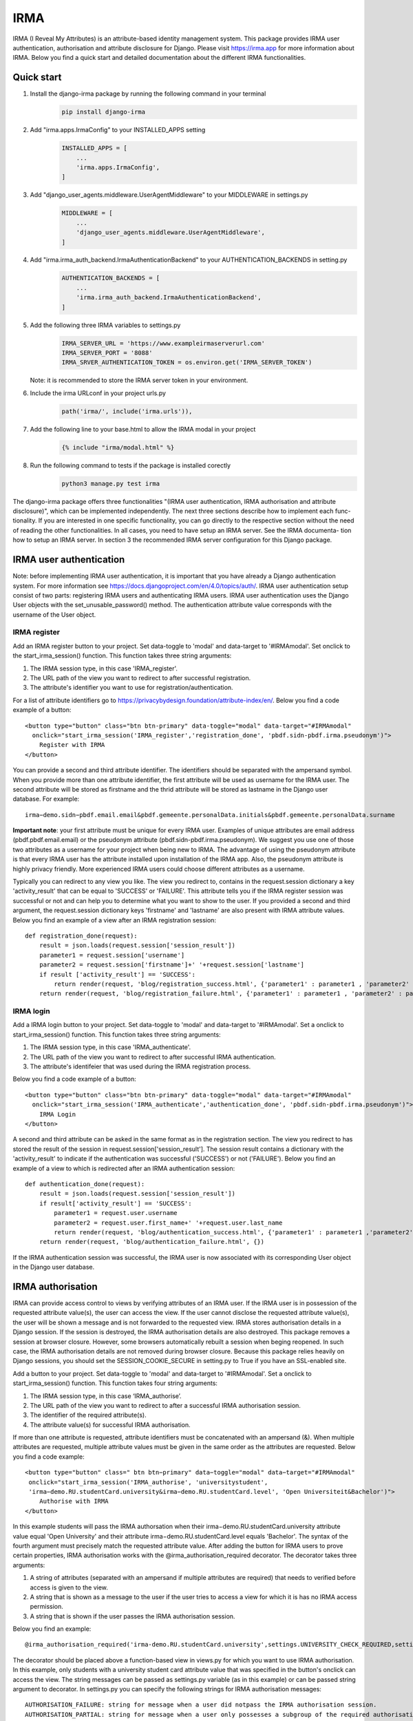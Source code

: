 ====
IRMA
====

IRMA (I Reveal My Attributes) is an attribute-based identity management system. This package provides
IRMA user authentication, authorisation and attribute disclosure for Django. Please visit https://irma.app 
for more information about IRMA. Below you find a quick start and detailed documentation about the different IRMA functionalities.

-----------
Quick start
-----------

#. Install the django-irma package by running the following command in your terminal
    .. code-block:: bash
        
        pip install django-irma

#. Add "irma.apps.IrmaConfig" to your INSTALLED_APPS setting
    .. code-block:: python3

        INSTALLED_APPS = [
            ...
            'irma.apps.IrmaConfig',
        ]

#. Add "django_user_agents.middleware.UserAgentMiddleware" to your MIDDLEWARE in settings.py
    .. code-block:: python3

        MIDDLEWARE = [
            ...
            'django_user_agents.middleware.UserAgentMiddleware', 
        ]

#. Add "irma.irma_auth_backend.IrmaAuthenticationBackend" to your AUTHENTICATION_BACKENDS in setting.py
    .. code-block:: python3

        AUTHENTICATION_BACKENDS = [
            ...
            'irma.irma_auth_backend.IrmaAuthenticationBackend',
        ]

#. Add the following three IRMA variables to settings.py
    .. code-block:: python3

        IRMA_SERVER_URL = 'https://www.exampleirmaserverurl.com'
        IRMA_SERVER_PORT = '8088'
        IRMA_SRVER_AUTHENTICATION_TOKEN = os.environ.get('IRMA_SERVER_TOKEN')

   Note: it is recommended to store the IRMA server token in your environment.

#. Include the irma URLconf in your project urls.py
    .. code-block:: python3

        path('irma/', include('irma.urls')),

#. Add the following line to your base.html to allow the IRMA modal in your project
    .. code-block:: django

        {% include "irma/modal.html" %}

#. Run the following command to tests if the package is installed corectly
    .. code-block:: bash

        python3 manage.py test irma

The django-irma package offers three functionalities "(IRMA user authentication, IRMA authorisation 
and attribute disclosure)", which can be implemented independently. The next three sections describe 
how to implement each func- tionality. If you are interested in one specific functionality, you can 
go directly to the respective section without the need of reading the other functionalities. In all 
cases, you need to have setup an IRMA server. See the IRMA documenta- tion how to setup an IRMA 
server. In section 3 the recommended IRMA server configuration for this Django package.

------------------------
IRMA user authentication
------------------------
Note: before implementing IRMA user authentication, it is important that you have already a Django 
authentication system. For more information see https://docs.djangoproject.com/en/4.0/topics/auth/.
IRMA user authentication setup consist of two parts: registering IRMA users and authenticating IRMA 
users. IRMA user authentication uses the Django User objects with the set_unusable_password() 
method. The authentication attribute value corresponds with the username of the User object.

IRMA register
.............

Add an IRMA register button to your project. Set data-toggle to 'modal' and data-target to '#IRMAmodal'.
Set onclick to the start_irma_session() function. This function takes three string arguments:

#. The IRMA session type, in this case 'IRMA_register'.
#. The URL path of the view you want to redirect to after successful registration.
#. The attribute's identifier you want to use for registration/authentication.

For a list of attribute identifiers go to https://privacybydesign.foundation/attribute-index/en/. 
Below you find a code example of a button::

    <button type="button" class="btn btn-primary" data-toggle="modal" data-target="#IRMAmodal" 
      onclick="start_irma_session('IRMA_register','registration_done', 'pbdf.sidn-pbdf.irma.pseudonym')">
        Register with IRMA
    </button>

You can provide a second and third attribute identifier. The identifiers should be separated with the ampersand symbol. 
When you provide more than one attribute identifier, the first attribute will be used as username for the IRMA user. 
The second attribute will be stored as firstname and the thrid attribute will be stored as lastname in the Django user database. 
For example::

    irma−demo.sidn−pbdf.email.email&pbdf.gemeente.personalData.initials&pbdf.gemeente.personalData.surname

**Important note**: your first attribute must be unique for every IRMA user. Examples of unique attributes are email 
address (pbdf.pbdf.email.email) or the pseudonym attribute (pbdf.sidn-pbdf.irma.pseudonym). We suggest you use one of 
those two attributes as a username for your project when being new to IRMA. The advantage of using the pseudonym
attribute is that every IRMA user has the attribute installed upon installation of the IRMA app. Also, the pseudonym 
attribute is highly privacy friendly. More experienced IRMA users could choose different attributes as a username.

Typically you can redirect to any view you like. The view you redirect to, contains in the request.session dictionary a key 'activity_result' 
that can be equal to 'SUCCESS' or 'FAILURE'. This attribute tells you if the IRMA register session was successful or not and can help you 
to determine what you want to show to the user. If you provided a second and third argument, the request.session dictionary keys 'firstname' 
and 'lastname' are also present with IRMA attribute values. Below you find an example of a view after an IRMA registration session::

    def registration_done(request):
        result = json.loads(request.session['session_result']) 
        parameter1 = request.session['username']
        parameter2 = request.session['firstname']+' '+request.session['lastname']
        if result ['activity_result'] == 'SUCCESS':
            return render(request, 'blog/registration_success.html', {'parameter1' : parameter1 , 'parameter2' : parameter2})
        return render(request, 'blog/registration_failure.html', {'parameter1' : parameter1 , 'parameter2' : parameter2})

IRMA login
..........

Add a IRMA login button to your project. Set data-toggle to 'modal' and data-target to '#IRMAmodal'.
Set a onclick to start_irma_session() function. This function takes three string arguments:

#. The IRMA session type, in this case 'IRMA_authenticate'.
#. The URL path of the view you want to redirect to after successful IRMA authentication.
#. The attribute's identifeier that was used during the IRMA registration process.

Below you find a code example of a button::

    <button type="button" class="btn btn-primary" data-toggle="modal" data-target="#IRMAmodal" 
      onclick="start_irma_session('IRMA_authenticate','authentication_done', 'pbdf.sidn-pbdf.irma.pseudonym')">
        IRMA Login
    </button>

A second and third attribute can be asked in the same format as in the registration 
section. The view you redirect to has stored the result of the session in 
request.session['session_result']. The session result contains a dictionary with the 
'activity_result' to indicate if the authentication was successful ('SUCCESS') or 
not ('FAILURE'). Below you find an example of a view to which is redirected after 
an IRMA authentication session::

    def authentication_done(request):
        result = json.loads(request.session['session_result']) 
        if result['activity_result'] == 'SUCCESS':
            parameter1 = request.user.username
            parameter2 = request.user.first_name+' '+request.user.last_name
            return render(request, 'blog/authentication_success.html', {'parameter1' : parameter1 ,'parameter2' : parameter2})
        return render(request, 'blog/authentication_failure.html', {})

If the IRMA authentication session was successful, the IRMA user is now associated 
with its corresponding User object in the Django user database.

------------------
IRMA authorisation
------------------
IRMA can provide access control to views by verifying attributes of an IRMA
user. If the IRMA user is in possession of the requested attribute value(s), the
user can access the view. If the user cannot disclose the requested attribute
value(s), the user will be shown a message and is not forwarded to the requested
view. IRMA stores authorisation details in a Django session. If the session
is destroyed, the IRMA authorisation details are also destroyed. This package
removes a session at browser closure. However, some browsers automatically
rebuilt a session when beging reopened. In such case, the IRMA authorisation 
details are not removed during browser closure. Because this package relies 
heavily on Django sessions, you should set the SESSION_COOKIE_SECURE in 
setting.py to True if you have an SSL-enabled site.

Add a button to your project. Set data-toggle to 'modal' and data-target to '#IRMAmodal'.
Set a onclick to start_irma_session() function. This function takes four string arguments:

#. The IRMA session type, in this case ‘IRMA_authorise’.
#. The URL path of the view you want to redirect to after a successful IRMA authorisation session.
#. The identifier of the required attribute(s).
#. The attribute value(s) for successful IRMA authorisation.

If more than one attribute is requested, attribute identifiers must be concatenated 
with an ampersand (&). When multiple attributes are requested, multiple attribute 
values must be given in the same order as the attributes are requested.
Below you find a code example::

    <button type="button" class=" btn btn−primary" data−toggle="modal" data−target="#IRMAmodal" 
     onclick="start_irma_session('IRMA_authorise', 'universitystudent',
     'irma−demo.RU.studentCard.university&irma−demo.RU.studentCard.level', 'Open Universiteit&Bachelor')">
        Authorise with IRMA
    </button>

In this example students will pass the IRMA authorsation when their irma−demo.RU.studentCard.university
attribute value equal 'Open University' and their attribute irma−demo.RU.studentCard.level equals
'Bachelor'. The syntax of the fourth argument must precisely match the requested attribute value.
After adding the button for IRMA users to prove certain properties, IRMA authorisation 
works with the @irma_authorisation_required decorator. The decorator takes three arguments:

#. A string of attributes (separated with an ampersand if multiple attributes are required) that needs to verified before access is given to the view.
#. A string that is shown as a message to the user if the user tries to access a view for which it is has no IRMA access permission.
#. A string that is shown if the user passes the IRMA authorisation session.

Below you find an example::

    @irma_authorisation_required('irma-demo.RU.studentCard.university',settings.UNIVERSITY_CHECK_REQUIRED,settings.UNIVERSITY_CHECK_PASSED)

The decorator should be placed above a function-based view in views.py for
which you want to use IRMA authorisation. In this example, only students
with a university student card attribute value that was specified in the button's
onclick can access the view. The string messages can be passed as settings.py variable 
(as in this example) or can be passed string argument to decorator.
In settings.py you can specify the following strings for IRMA authorisation
messages::

    AUTHORISATION_FAILURE: string for message when a user did notpass the IRMA authorisation session.
    AUTHORISATION_PARTIAL: string for message when a user only possesses a subgroup of the required authorisation attributes.
    AUTHORISATION_REMOVED: string for message when previous authorisations are cancelled.

*Known limitations*: IRMA authorisation is only available for function-based views. No 
mixin is available yet for class-based views.
IRMA Authorisation cannot handle attributes that are used for multiple views but require
different attribute values for different views. For example, you cannot make a view for 
only Open Universiteit students (irma−demo.RU.studentCard.university attribute value 
should equal 'Open Universiteit') and a view for 'UVA' students only 
(irma−demo.RU.studentCard.university attribute value should equal 'UVA'). The 
authorisation allows only to verify one attribute value for all views.

-------------------------
IRMA attribute disclosure
-------------------------
It is possible to request attribute values from IRMA users. For example, if you want 
to send a package a IRMA user, you can request the IRMA user's address or phonenumber.
Add a button to your project. Set data-toggle to 'modal' and data-target to '#IRMAmodal'.
Set a onclick to start_irma_session() function. This function takes three arguments:

#. The IRMA session type, in this case 'IRMA_disclose'.
#. The URL path of the view you want to redirect to after a successful IRMA disclosure session.
#. The attribute's identifier that you want to receive.

Below you find an example of a button that requests for an IRMA user's mobilenumber::

    <button type="button" class="btn btn-primary" data-toggle="modal" data-target="#IRMAmodal" 
	 onclick="start_irma_session('IRMA_disclose','disclosure_start', 'pbdf.sidn-pbdf.mobilenumber.mobilenumber')">
		Complete form with IRMA
	</button>

The view to which IRMA redirects the user after a disclosure session stores the requested 
attributes with the attribute values in request.session['disclose_attributes']. The 
dictionary key 'disclose_attributes' contains a dictionary as value. The dictionary as 
value contains all requested attributes identifiers as a key and attributes values as 
a value of the dictionary. Below we give you an example of how a view could handle 
the disclosed attributes::

    def disclosure_start(request):
        street = ''
        mobilenumber = ''
        if 'disclosed_attributes' in request.session:
            if 'pbdf.gemeente.address.street' in request.session['disclosed_attributes']:
                street = request.session['disclosed_attributes']['pbdf.gemeente.address.street']

            if 'pbdf.sidn-pbdf.mobilenumber.mobilenumber' in request.session['disclosed_attributes']:
                mobilenumber = request.session['disclosed_attributes']['pbdf.sidn-pbdf.mobilenumber.mobilenumber']

        return render(request, 'blog/disclosure_start.html',{'street': street, 'mobilenumber': mobilenumber})


-------------------------
IRMA server configuration
-------------------------
This Django package is only tested on one specific IRMA server configuration. With 
a different IRMA server configurations you might experience unexpected behaviour in 
Django. The IRMA server configuration used for this Django package 

.. code-block:: json

    {
        "schemes_path": "/etc/irmaserver",
        "schemes_assets_path": "",
        "disable_schemes_update": false,
        "schemes_update": 60,
        "privkeys": "",
        "url": "https://www.example.com:8088",
        "disable_tls": false,
        "email": "example@email.com",
        "enable_sse": false,
        "store_type": "",
        "redis_settings": null,
        "static_sessions": null,
        "max_session_lifetime": 5,
        "jwt_issuer": "irmaserver",
        "jwt_privkey": "",
        "jwt_privkey_file": "",
        "allow_unsigned_callbacks": false,
        "augment_client_return_url": false,
        "verbose": 1,
        "quiet": false,
        "log_json": false,
        "revocation_db_str": "",
        "revocation_db_type": "",
        "revocation_settings": {},
        "production": true,
        "disclose_perms": [
            "*"
        ],
        "sign_perms": [
            "*"
        ],
        "issue_perms": [
            "*"
        ],
        "revoke_perms": [],
        "skip_private_keys_check": false,
        "no_auth": false,
        "listen_addr": "",
        "port": 8088,
        "api_prefix": "/",
        "tls_cert": "",
        "tls_cert_file": "/etc/letsencrypt/live/www.example.com/fullchain.pem",
        "tls_privkey": "",
        "tls_privkey_file": "/etc/letsencrypt/live/www.example.com/privkey.pem",
        "client_port": 0,
        "client_listen_addr": "",
        "client_tls_cert": "",
        "client_tls_cert_file": "",
        "client_tls_privkey": "",
        "client_tls_privkey_file": "",
        "requestors": {"djangowebsite": {"auth_method": "token","key": "<irma_server_token>"}},
        "max_request_age": 300,
        "static_path": "",
        "static_prefix": "/"
    }

---------------
Undo activities
---------------

All activities (IRMA register, authenticate, authorise and diclose) can be undone. 
This can be handy when testing a website. For example, you want to log in and 
log out multiple times without having to close the browser to delete the session.
To de-register an IRMA user from the Django user database add the following 
button (should only be visible for authenticated IRMA users)::

    <button type="button" class="btn btn-primary" data-toggle="modal" data-target="#IRMAmodal" 
     onclick="start_irma_session('IRMA_unregister','unregistration_done')">
        Remove my user profile
    </button>

To log out an IRMA user add the following button (should only be visible for authenticated IRMA users)::

    <button type="button" class="btn btn-primary" data-toggle="modal" data-target="#IRMAmodal" 
     onclick="start_irma_session('IRMA_unauthenticate','unauthentication_done')">
        Log out with IRMA
    </button>

To clear all IRMA authorisation add the following button::

    <button type="button" class="btn btn-primary" data-toggle="modal" data-target="#IRMAmodal" 
     onclick="start_irma_session('IRMA_clear_authorisations','display_authorisations')">
        Clear authorisation with IRMA
    </button>

To clear all disclosed attribute value add the following button::

    <button type="button" class="btn btn-primary" data-toggle="modal" data-target="#IRMAmodal" 
     onclick="start_irma_session('IRMA_clear_disclose','display_disclosed')">
		Clear personal data with IRMA
	</button>
